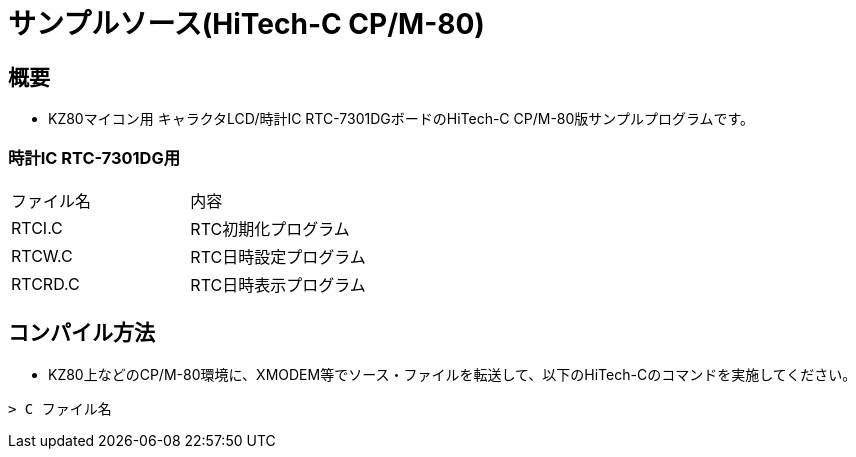 = サンプルソース(HiTech-C CP/M-80)

== 概要
* KZ80マイコン用 キャラクタLCD/時計IC RTC-7301DGボードのHiTech-C CP/M-80版サンプルプログラムです。


=== 時計IC RTC-7301DG用

|===

|ファイル名|内容

|RTCI.C
|RTC初期化プログラム

|RTCW.C
|RTC日時設定プログラム

|RTCRD.C
|RTC日時表示プログラム

|===

== コンパイル方法
* KZ80上などのCP/M-80環境に、XMODEM等でソース・ファイルを転送して、以下のHiTech-Cのコマンドを実施してください。

----
> C ファイル名
----